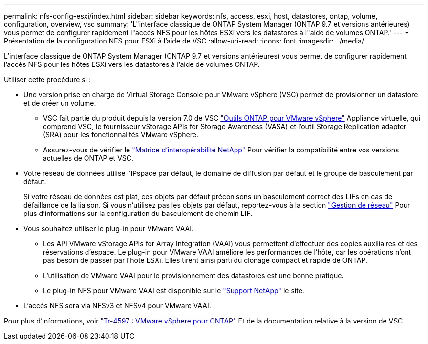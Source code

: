 ---
permalink: nfs-config-esxi/index.html 
sidebar: sidebar 
keywords: nfs, access, esxi, host, datastores, ontap, volume, configuration, overview, vsc 
summary: 'L"interface classique de ONTAP System Manager (ONTAP 9.7 et versions antérieures) vous permet de configurer rapidement l"accès NFS pour les hôtes ESXi vers les datastores à l"aide de volumes ONTAP.' 
---
= Présentation de la configuration NFS pour ESXi à l'aide de VSC
:allow-uri-read: 
:icons: font
:imagesdir: ../media/


[role="lead"]
L'interface classique de ONTAP System Manager (ONTAP 9.7 et versions antérieures) vous permet de configurer rapidement l'accès NFS pour les hôtes ESXi vers les datastores à l'aide de volumes ONTAP.

Utiliser cette procédure si :

* Une version prise en charge de Virtual Storage Console pour VMware vSphere (VSC) permet de provisionner un datastore et de créer un volume.
+
** VSC fait partie du produit depuis la version 7.0 de VSC https://docs.netapp.com/us-en/ontap-tools-vmware-vsphere/index.html["Outils ONTAP pour VMware vSphere"^] Appliance virtuelle, qui comprend VSC, le fournisseur vStorage APIs for Storage Awareness (VASA) et l'outil Storage Replication adapter (SRA) pour les fonctionnalités VMware vSphere.
** Assurez-vous de vérifier le https://imt.netapp.com/matrix/["Matrice d'interopérabilité NetApp"^] Pour vérifier la compatibilité entre vos versions actuelles de ONTAP et VSC.


* Votre réseau de données utilise l'IPspace par défaut, le domaine de diffusion par défaut et le groupe de basculement par défaut.
+
Si votre réseau de données est plat, ces objets par défaut préconisons un basculement correct des LIFs en cas de défaillance de la liaison. Si vous n'utilisez pas les objets par défaut, reportez-vous à la section https://docs.netapp.com/us-en/ontap/networking/index.html["Gestion de réseau"^] Pour plus d'informations sur la configuration du basculement de chemin LIF.

* Vous souhaitez utiliser le plug-in pour VMware VAAI.
+
** Les API VMware vStorage APIs for Array Integration (VAAI) vous permettent d'effectuer des copies auxiliaires et des réservations d'espace. Le plug-in pour VMware VAAI améliore les performances de l'hôte, car les opérations n'ont pas besoin de passer par l'hôte ESXi. Elles tirent ainsi parti du clonage compact et rapide de ONTAP.
** L'utilisation de VMware VAAI pour le provisionnement des datastores est une bonne pratique.
** Le plug-in NFS pour VMware VAAI est disponible sur le https://mysupport.netapp.com/site/global/dashboard["Support NetApp"^] le site.


* L'accès NFS sera via NFSv3 et NFSv4 pour VMware VAAI.


Pour plus d'informations, voir https://docs.netapp.com/us-en/netapp-solutions/virtualization/vsphere_ontap_ontap_for_vsphere.html["Tr-4597 : VMware vSphere pour ONTAP"^] Et de la documentation relative à la version de VSC.
